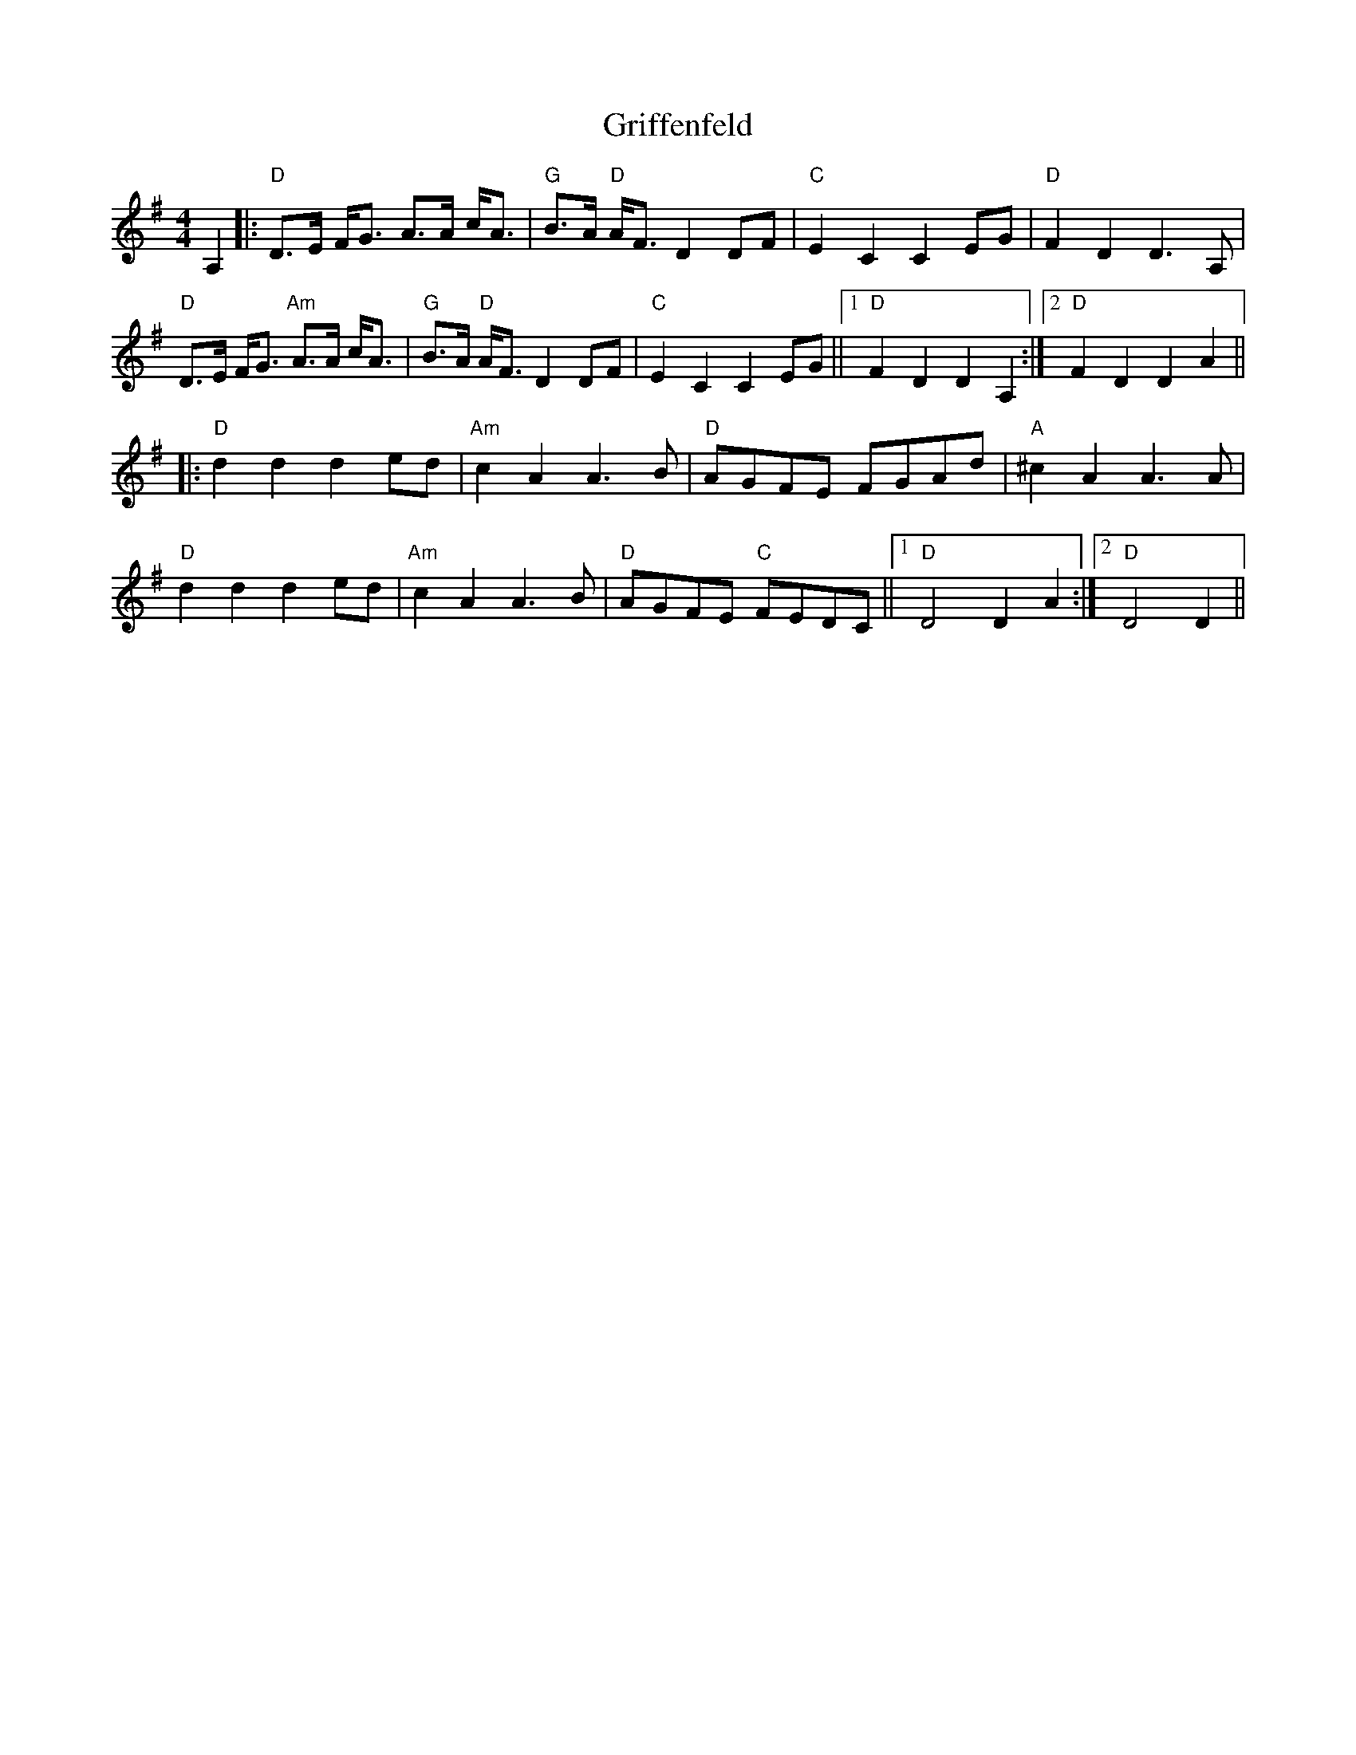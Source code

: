 X: 16289
T: Griffenfeld
R: reel
M: 4/4
K: Dmixolydian
A,2|:"D"D3/2E/ F/G3/2 A3/2A/ c/A3/2|"G"B3/2A/ "D"A/F3/2 D2 DF|"C"E2 C2 C2 EG|"D"F2 D2 D3 A,|
"D"D3/2E/ F/G3/2 "Am"A3/2A/ c/A3/2|"G"B3/2A/ "D"A/F3/2 D2 DF|"C"E2 C2 C2 EG||1 "D"F2 D2 D2 A,2:|2 "D"F2 D2 D2 A2||
|:"D"d2 d2 d2 ed|"Am"c2 A2 A3 B|"D"AGFE FGAd|"A"^c2 A2 A3 A|
"D"d2 d2 d2 ed|"Am"c2 A2 A3 B|"D"AGFE "C"FEDC||1 "D"D4 D2 A2:|2 "D"D4 D2||


